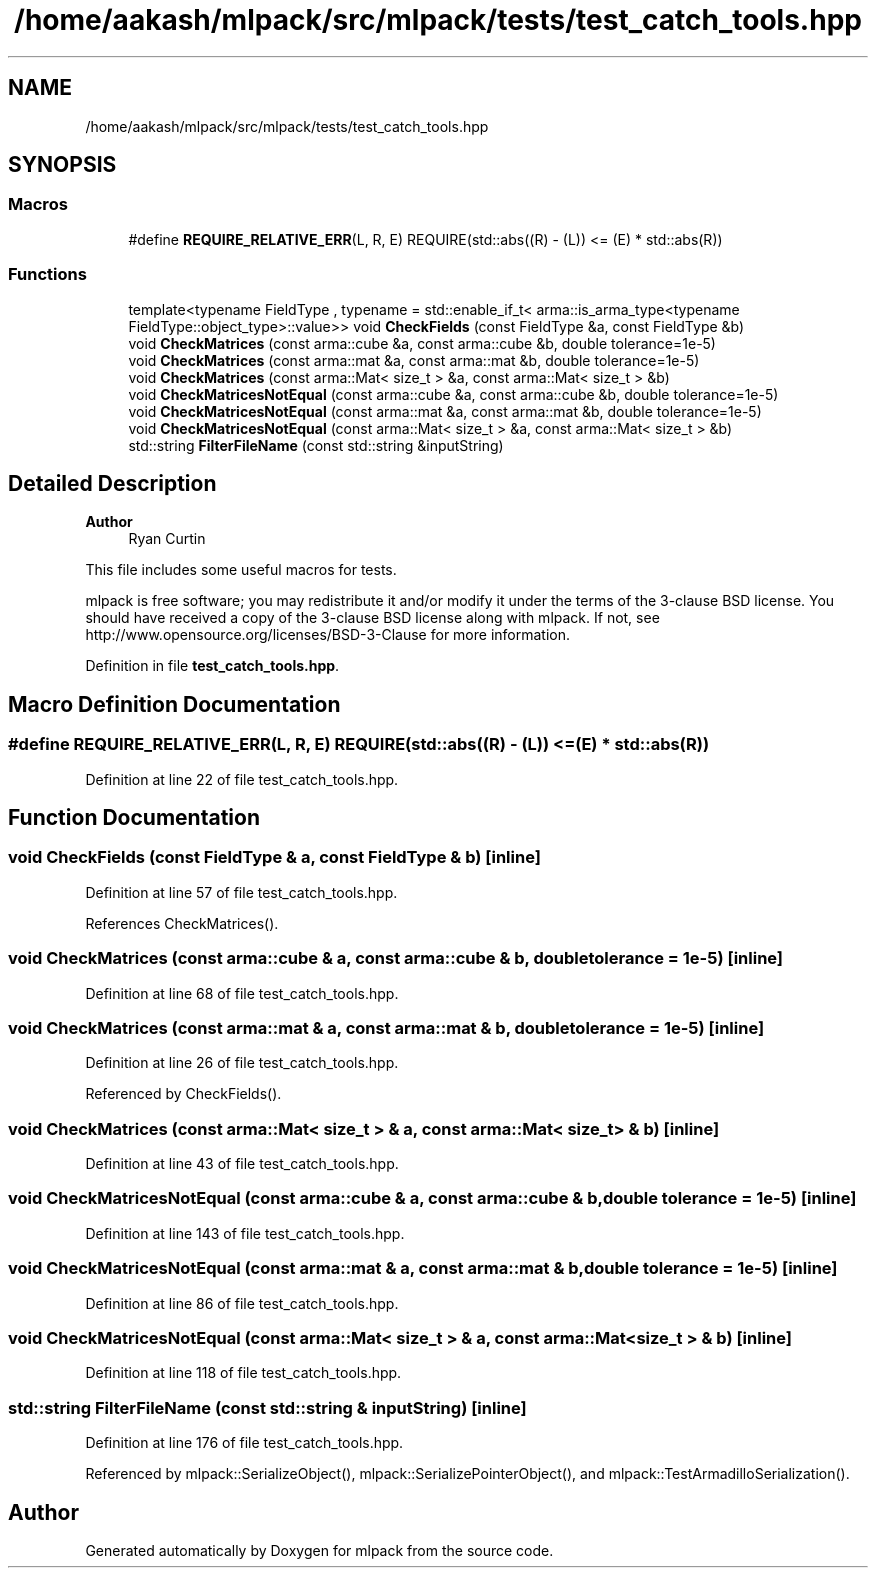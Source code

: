 .TH "/home/aakash/mlpack/src/mlpack/tests/test_catch_tools.hpp" 3 "Sun Jun 20 2021" "Version 3.4.2" "mlpack" \" -*- nroff -*-
.ad l
.nh
.SH NAME
/home/aakash/mlpack/src/mlpack/tests/test_catch_tools.hpp
.SH SYNOPSIS
.br
.PP
.SS "Macros"

.in +1c
.ti -1c
.RI "#define \fBREQUIRE_RELATIVE_ERR\fP(L,  R,  E)       REQUIRE(std::abs((R) \- (L)) <= (E) * std::abs(R))"
.br
.in -1c
.SS "Functions"

.in +1c
.ti -1c
.RI "template<typename FieldType , typename  = std::enable_if_t<              arma::is_arma_type<typename FieldType::object_type>::value>> void \fBCheckFields\fP (const FieldType &a, const FieldType &b)"
.br
.ti -1c
.RI "void \fBCheckMatrices\fP (const arma::cube &a, const arma::cube &b, double tolerance=1e\-5)"
.br
.ti -1c
.RI "void \fBCheckMatrices\fP (const arma::mat &a, const arma::mat &b, double tolerance=1e\-5)"
.br
.ti -1c
.RI "void \fBCheckMatrices\fP (const arma::Mat< size_t > &a, const arma::Mat< size_t > &b)"
.br
.ti -1c
.RI "void \fBCheckMatricesNotEqual\fP (const arma::cube &a, const arma::cube &b, double tolerance=1e\-5)"
.br
.ti -1c
.RI "void \fBCheckMatricesNotEqual\fP (const arma::mat &a, const arma::mat &b, double tolerance=1e\-5)"
.br
.ti -1c
.RI "void \fBCheckMatricesNotEqual\fP (const arma::Mat< size_t > &a, const arma::Mat< size_t > &b)"
.br
.ti -1c
.RI "std::string \fBFilterFileName\fP (const std::string &inputString)"
.br
.in -1c
.SH "Detailed Description"
.PP 

.PP
\fBAuthor\fP
.RS 4
Ryan Curtin
.RE
.PP
This file includes some useful macros for tests\&.
.PP
mlpack is free software; you may redistribute it and/or modify it under the terms of the 3-clause BSD license\&. You should have received a copy of the 3-clause BSD license along with mlpack\&. If not, see http://www.opensource.org/licenses/BSD-3-Clause for more information\&. 
.PP
Definition in file \fBtest_catch_tools\&.hpp\fP\&.
.SH "Macro Definition Documentation"
.PP 
.SS "#define REQUIRE_RELATIVE_ERR(L, R, E)       REQUIRE(std::abs((R) \- (L)) <= (E) * std::abs(R))"

.PP
Definition at line 22 of file test_catch_tools\&.hpp\&.
.SH "Function Documentation"
.PP 
.SS "void CheckFields (const FieldType & a, const FieldType & b)\fC [inline]\fP"

.PP
Definition at line 57 of file test_catch_tools\&.hpp\&.
.PP
References CheckMatrices()\&.
.SS "void CheckMatrices (const arma::cube & a, const arma::cube & b, double tolerance = \fC1e\-5\fP)\fC [inline]\fP"

.PP
Definition at line 68 of file test_catch_tools\&.hpp\&.
.SS "void CheckMatrices (const arma::mat & a, const arma::mat & b, double tolerance = \fC1e\-5\fP)\fC [inline]\fP"

.PP
Definition at line 26 of file test_catch_tools\&.hpp\&.
.PP
Referenced by CheckFields()\&.
.SS "void CheckMatrices (const arma::Mat< size_t > & a, const arma::Mat< size_t > & b)\fC [inline]\fP"

.PP
Definition at line 43 of file test_catch_tools\&.hpp\&.
.SS "void CheckMatricesNotEqual (const arma::cube & a, const arma::cube & b, double tolerance = \fC1e\-5\fP)\fC [inline]\fP"

.PP
Definition at line 143 of file test_catch_tools\&.hpp\&.
.SS "void CheckMatricesNotEqual (const arma::mat & a, const arma::mat & b, double tolerance = \fC1e\-5\fP)\fC [inline]\fP"

.PP
Definition at line 86 of file test_catch_tools\&.hpp\&.
.SS "void CheckMatricesNotEqual (const arma::Mat< size_t > & a, const arma::Mat< size_t > & b)\fC [inline]\fP"

.PP
Definition at line 118 of file test_catch_tools\&.hpp\&.
.SS "std::string FilterFileName (const std::string & inputString)\fC [inline]\fP"

.PP
Definition at line 176 of file test_catch_tools\&.hpp\&.
.PP
Referenced by mlpack::SerializeObject(), mlpack::SerializePointerObject(), and mlpack::TestArmadilloSerialization()\&.
.SH "Author"
.PP 
Generated automatically by Doxygen for mlpack from the source code\&.
